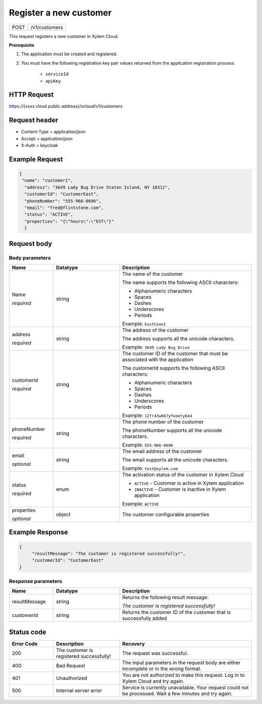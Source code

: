 .. Siddhartha Sample documentation master file, created by
   sphinx-quickstart on Fri Jun 24 12:53:04 2022.
   You can adapt this file completely to your liking, but it should at least
   contain the root `toctree` directive.

Register a new customer
#######################

+----------------+-------------------------------------------------------------------------------------+
| POST           |  /v1/customers                                                                      |  
+----------------+-------------------------------------------------------------------------------------+

This request registers a new customer in Xylem Cloud.

**Prerequisite**

1. The application must be created and registered.

2. You must have the following registration key pair values returned from the application registration process:

    - ``serviceId``

    - ``apiKey``

HTTP Request
------------
https://{xxxx cloud public address}/xcloud/v1/customers

Request header
--------------

- Content-Type = application/json
- Accept = application/json
- X-Auth = keycloak

Example Request
---------------

.. code-block:: json

    { 
     "name": "customer1",
      "address": "3649 Lady Bug Drive Staten Island, NY 10312",
      "customerId": "CustomerEast",
      "phoneNumber": "555-966-0696",
      "email": "fred@flintstone.com",
      "status": "ACTIVE",
      "properties": "{\"hours\":\"EST\"}"
      }

Request body
------------

Body parameters
***************

.. list-table:: 
   :widths: 20 30 60
   :header-rows: 1

   * - Name
     - Datatype
     - Description
   * - Name

       *required*


     - string 
     - The name of the customer

       The name supports the following ASCII characters:

       * Alphanumeric characters
       * Spaces
       * Dashes
       * Underscores
       * Periods

       Example: ``EastCoast`` 

   * - address

       *required*


     - string
     - The address of the customer

       The address supports all the unicode characters.

       Example: ``3649 Lady Bug Drive``

   * - customerId

       *required*


     - string
     - The customer ID of the customer that must be associated with the application
     
       The customerId supports the following ASCII characters:

       * Alphanumeric characters
       * Spaces
       * Dashes
       * Underscores
       * Periods

       Example: ``12fr43w667yfeeety644``

   * - phoneNumber

       *required*

     - string
     - The phone number of the customer

       The phoneNumber supports all the unicode characters.

       Example: ``555-966-0696``
  
   * - email

       *optional*

     - string
     - The email address of the customer

       The email supports all the unicode characters.

       Example: ``test@xylem.com``

   * - status

       *required*

     - enum
     - The activation status of the customer in Xylem Cloud

       * ``ACTIVE`` - Customer is active in Xylem application
       * ``INACTIVE`` - Customer is inactive in Xylem application

       Example: ``ACTIVE``
        
   * - properties

       *optional* 

     - object
     - The customer configurable properties

  

Example Response
-----------------

.. code-block:: json

    {
         "resultMessage": "The customer is registered successfully!",
         "customerId": "CustomerEast"
    }


Response parameters
*******************

.. list-table:: 
   :widths: 20 30 60
   :header-rows: 1

   * - Name
     - Datatype
     - Description
   * - resultMessage
     - string 
     - Returns the following result message:
       
       *The customer is registered successfully!*

   * - customerId
     - string
     - Returns the customer ID of the customer that is successfully added


    
Status code
-----------

.. list-table:: 
   :widths: 20 30 60
   :header-rows: 1

   * - Error Code
     - Description
     - Recovery
   * - 200
     - The customer is registered successfully! 
     - The request was successful.
   * - 400
     - Bad Request
     - The input parameters in the request body are either incomplete or in the wrong format.

   * - 401
     - Unauthorized
     - You are not authorized to make this request. Log in to Xylem Cloud and try again.

   * - 500
     - Internal server error
     - Service is currently unavailable. Your request could not be processed. Wait a few minutes and try again. 

